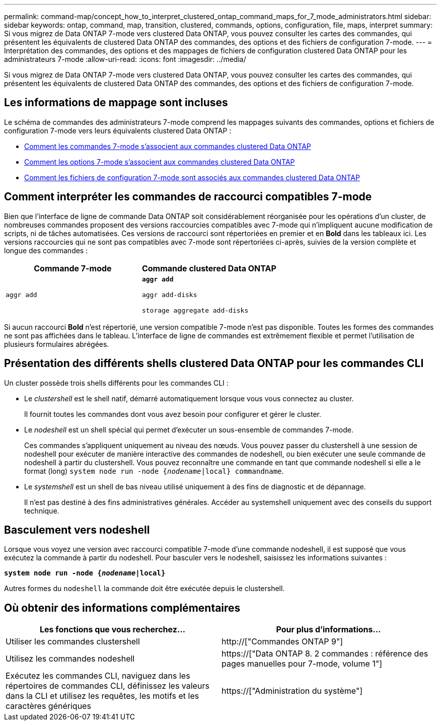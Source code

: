 ---
permalink: command-map/concept_how_to_interpret_clustered_ontap_command_maps_for_7_mode_administrators.html 
sidebar: sidebar 
keywords: ontap, command, map, transition, clustered, commands, options, configuration, file, maps, interpret 
summary: Si vous migrez de Data ONTAP 7-mode vers clustered Data ONTAP, vous pouvez consulter les cartes des commandes, qui présentent les équivalents de clustered Data ONTAP des commandes, des options et des fichiers de configuration 7-mode. 
---
= Interprétation des commandes, des options et des mappages de fichiers de configuration clustered Data ONTAP pour les administrateurs 7-mode
:allow-uri-read: 
:icons: font
:imagesdir: ../media/


[role="lead"]
Si vous migrez de Data ONTAP 7-mode vers clustered Data ONTAP, vous pouvez consulter les cartes des commandes, qui présentent les équivalents de clustered Data ONTAP des commandes, des options et des fichiers de configuration 7-mode.



== Les informations de mappage sont incluses

Le schéma de commandes des administrateurs 7-mode comprend les mappages suivants des commandes, options et fichiers de configuration 7-mode vers leurs équivalents clustered Data ONTAP :

* xref:reference_how_7_mode_commands_map_to_clustered_ontap_commands.adoc[Comment les commandes 7-mode s'associent aux commandes clustered Data ONTAP]
* xref:reference_how_7_mode_options_map_to_clustered_ontap_commands.adoc[Comment les options 7-mode s'associent aux commandes clustered Data ONTAP]
* xref:reference_how_7_mode_configuration_files_map_to_clustered_ontap_commands.adoc[Comment les fichiers de configuration 7-mode sont associés aux commandes clustered Data ONTAP]




== Comment interpréter les commandes de raccourci compatibles 7-mode

Bien que l'interface de ligne de commande Data ONTAP soit considérablement réorganisée pour les opérations d'un cluster, de nombreuses commandes proposent des versions raccourcies compatibles avec 7-mode qui n'impliquent aucune modification de scripts, ni de tâches automatisées. Ces versions de raccourci sont répertoriées en premier et en *Bold* dans les tableaux ici. Les versions raccourcies qui ne sont pas compatibles avec 7-mode sont répertoriées ci-après, suivies de la version complète et longue des commandes :

|===
| Commande 7-mode | Commande clustered Data ONTAP 


 a| 
`aggr add`
 a| 
`*aggr add*`

`aggr add-disks`

`storage aggregate add-disks`

|===
Si aucun raccourci *Bold* n'est répertorié, une version compatible 7-mode n'est pas disponible. Toutes les formes des commandes ne sont pas affichées dans le tableau. L'interface de ligne de commandes est extrêmement flexible et permet l'utilisation de plusieurs formulaires abrégées.



== Présentation des différents shells clustered Data ONTAP pour les commandes CLI

Un cluster possède trois shells différents pour les commandes CLI :

* Le _clustershell_ est le shell natif, démarré automatiquement lorsque vous vous connectez au cluster.
+
Il fournit toutes les commandes dont vous avez besoin pour configurer et gérer le cluster.

* Le _nodeshell_ est un shell spécial qui permet d'exécuter un sous-ensemble de commandes 7-mode.
+
Ces commandes s'appliquent uniquement au niveau des nœuds. Vous pouvez passer du clustershell à une session de nodeshell pour exécuter de manière interactive des commandes de nodeshell, ou bien exécuter une seule commande de nodeshell à partir du clustershell. Vous pouvez reconnaître une commande en tant que commande nodeshell si elle a le format (long) `system node run -node {_nodename_|local} commandname`.

* Le _systemshell_ est un shell de bas niveau utilisé uniquement à des fins de diagnostic et de dépannage.
+
Il n'est pas destiné à des fins administratives générales. Accéder au systemshell uniquement avec des conseils du support technique.





== Basculement vers nodeshell

Lorsque vous voyez une version avec raccourci compatible 7-mode d'une commande nodeshell, il est supposé que vous exécutez la commande à partir du nodeshell. Pour basculer vers le nodeshell, saisissez les informations suivantes :

`*system node run -node {_nodename_|local}*`

Autres formes du `nodeshell` la commande doit être exécutée depuis le clustershell.



== Où obtenir des informations complémentaires

|===
| Les fonctions que vous recherchez... | Pour plus d'informations... 


 a| 
Utiliser les commandes clustershell
 a| 
http://["Commandes ONTAP 9"]



 a| 
Utilisez les commandes nodeshell
 a| 
https://["Data ONTAP 8. 2 commandes : référence des pages manuelles pour 7-mode, volume 1"]



 a| 
Exécutez les commandes CLI, naviguez dans les répertoires de commandes CLI, définissez les valeurs dans la CLI et utilisez les requêtes, les motifs et les caractères génériques
 a| 
https://["Administration du système"]

|===